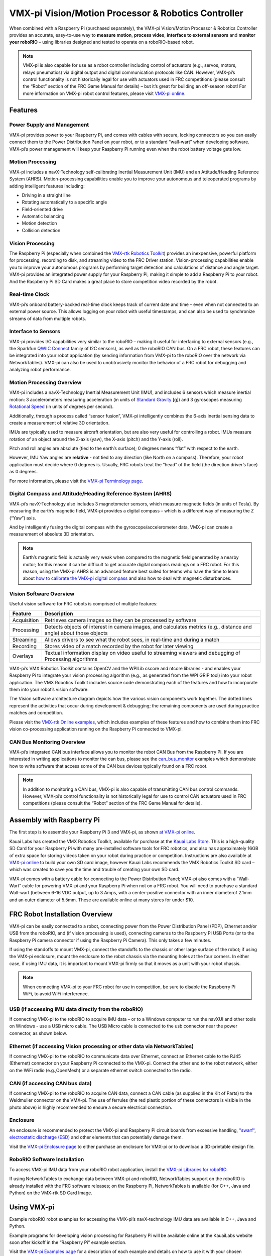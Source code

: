 VMX-pi Vision/Motion Processor & Robotics Controller
====================================================

.. image:: images/vmx-pi/kauai-labs-logo.png

When combined with a Raspberry Pi (purchased separately), the VMX-pi Vision/Motion Processor & Robotics Controller provides an accurate, easy-to-use way to **measure motion**, **process video**, **interface to external sensors** and **monitor your roboRIO** – using libraries designed and tested to operate on a roboRIO-based robot.

.. note:: VMX-pi is also capable for use as a robot controller including control of actuators (e.g., servos, motors, relays pneumatics) via digital output and digital communication protocols like CAN.  However, VMX-pi’s control functionality is not historically legal for use with actuators used in FRC competitions (please consult the “Robot” section of the FRC Game Manual for details) – but it’s great for building an off-season robot! For more information on VMX-pi robot control features, please visit `VMX-pi online <https://pdocs.kauailabs.com/vmx-pi/>`_.

Features
--------

Power Supply and Management
^^^^^^^^^^^^^^^^^^^^^^^^^^^

VMX-pi provides power to your Raspberry Pi, and comes with cables with secure, locking connectors so you can easily connect them to the Power Distribution Panel on your robot, or to a standard “wall-wart” when developing software.  VMX-pi’s power management will keep your Raspberry Pi running even when the robot battery voltage gets low.

Motion Processing
^^^^^^^^^^^^^^^^^

VMX-pi includes a navX-Technology self-calibrating Inertial Measurement Unit (IMU) and an Attitude/Heading Reference System (AHRS). Motion-processing capabilities enable you to improve your autonomous and teleoperated programs by adding intelligent features including:

- Driving in a straight line
- Rotating automatically to a specific angle
- Field-oriented drive
- Automatic balancing
- Motion detection
- Collision detection

Vision Processing
^^^^^^^^^^^^^^^^^

The Raspberry Pi (especially when combined the `VMX-rtk Robotics Toolkit <https://pdocs.kauailabs.com/vmx-rtk/>`_) provides an inexpensive, powerful platform for processing, recording to disk, and streaming video to the FRC Driver station. Vision-processing capabilities enable you to improve your autonomous programs by performing target detection and calculations of distance and angle target.  VMX-pi provides an integrated power supply for your Raspberry Pi, making it simple to add a Raspberry Pi to your robot. And the Raspberry Pi SD Card makes a great place to store competition video recorded by the robot.

Real-time Clock
^^^^^^^^^^^^^^^

VMX-pi’s onboard battery-backed real-time clock keeps track of current date and time – even when not connected to an external power source. This allows logging on your robot with useful timestamps, and can also be used to synchronize streams of data from multiple robots.

Interface to Sensors
^^^^^^^^^^^^^^^^^^^^

VMX-pi provides I/O capabilities very similar to the roboRIO – making it useful for interfacing to external sensors (e.g., the Sparkfun `QWIIC Connect <https://www.sparkfun.com/qwiic>`_ family of I2C sensors), as well as the roboRIO CAN bus. On a FRC robot, these features can be integrated into your robot application (by sending information from VMX-pi to the roboRIO over the network via NetworkTables).  VMX-pi can also be used to unobtrusively monitor the behavior of a FRC robot for debugging and analyzing robot performance.

Motion Processing Overview
^^^^^^^^^^^^^^^^^^^^^^^^^^

VMX-pi includes a navX-Technology Inertial Measurement Unit (IMU), and includes 6 sensors which measure inertial motion:  3 accelerometers measuring acceleration (in units of `Standard Gravity <https://en.wikipedia.org/wiki/Standard_gravity>`_ [g]) and 3 gyroscopes measuring `Rotational Speed <https://en.wikipedia.org/wiki/Rotational_speed>`_ (in units of degrees per second).

Additionally, through a process called “sensor fusion”, VMX-pi intelligently combines the 6-axis inertial sensing data to create a measurement of relative 3D orientation.

.. image:: images/vmx-pi/yaw-pitch-roll.jpg

IMUs are typically used to measure aircraft orientation, but are also very useful for controlling a robot.  IMUs measure rotation of an object around the Z-axis (yaw), the X-axis (pitch) and the Y-axis (roll).

Pitch and roll angles are absolute (tied to the earth’s surface); 0 degrees means “flat” with respect to the earth.

However, IMU Yaw angles are **relative** - not tied to any direction (like North on a compass).  Therefore, your robot application must decide where 0 degrees is.  Usually, FRC robots treat the “head” of the field (the direction driver’s face) as 0 degrees.

For more information, please visit the `VMX-pi Terminology page <https://pdocs.kauailabs.com/vmx-pi/guidance/terminology/>`_.

Digital Compass and Attitude/Heading Reference System (AHRS)
^^^^^^^^^^^^^^^^^^^^^^^^^^^^^^^^^^^^^^^^^^^^^^^^^^^^^^^^^^^^

VMX-pi’s navX-Technology also includes 3 magnetometer sensors, which measure magnetic fields (in units of Tesla).  By measuring the earth’s magnetic field, VMX-pi provides a digital compass – which is a different way of measuring the Z (“Yaw”) axis.

.. image:: images/vmx-pi/compass.jpg

And by intelligently fusing the digital compass with the gyroscope/accelerometer data, VMX-pi can create a measurement of absolute 3D orientation.

.. note:: Earth’s magnetic field is actually very weak when compared to the magnetic field generated by a nearby motor; for this reason it can be difficult to get accurate digital compass readings on a FRC robot.  For this reason, using the VMX-pi AHRS is an advanced feature best suited for teams who have the time to learn about `how to calibrate the VMX-pi digital compass <https://pdocs.kauailabs.com/vmx-pi/guidance/magnetometer-calibration/>`_ and also how to deal with magnetic disturbances.

Vision Software Overview
^^^^^^^^^^^^^^^^^^^^^^^^

Useful vision software for FRC robots is comprised of multiple features:

=========== ===================================================================================================================
Feature     Description
=========== ===================================================================================================================
Acquisition	Retrieves camera images so they can be processed by software
Processing	Detects objects of interest in camera images, and calculates metrics (e.g., distance and angle) about those objects
Streaming	Allows drivers to see what the robot sees, in real-time and during a match
Recording	Stores video of a match recorded by the robot for later viewing
Overlays	Textual information display on video useful to streaming viewers and debugging of Processing algorithms
=========== ===================================================================================================================

VMX-pi’s VMX Robotics Toolkit contains OpenCV and the WPILib cscore and ntcore libraries - and enables your Raspberry Pi to integrate your vision processing algorithm (e.g., as generated from the WPI GRIP tool) into your robot application.  The VMX Robotics Toolkit includes source code demonstrating each of the features and how to incorporate them into your robot’s vision software.

.. image:: images/vmx-pi/vision-software-architecture.jpg

The Vision software architecture diagram depicts how the various vision components work together.  The dotted lines represent the activities that occur during development & debugging; the remaining components are used during practice matches and competition.

Please visit the `VMX-rtk Online examples <https://pdocs.kauailabs.com/vmx-rtk/examples/>`_, which includes examples of these features and how to combine them into FRC vision co-processing application running on the Raspberry Pi connected to VMX-pi.

CAN Bus Monitoring Overview
^^^^^^^^^^^^^^^^^^^^^^^^^^^

VMX-pi’s integrated CAN bus interface allows you to monitor the robot CAN Bus from the Raspberry Pi.  If you are interested in writing applications to monitor the can bus, please see the `can_bus_monitor <https://pdocs.kauailabs.com/vmx-pi/examples/raspberry-pi/vmx-pi-hal/can-bus-monitor/>`_ examples which demonstrate how to write software that access some of the CAN bus devices typically found on a FRC robot.

.. note:: In addition to monitoring a CAN bus, VMX-pi is also capable of transmitting CAN bus control commands.  However, VMX-pi’s control functionality is not historically legal for use to control CAN actuators used in FRC competitions (please consult the “Robot” section of the FRC Game Manual for details).

Assembly with Raspberry Pi
--------------------------

The first step is to assemble your Raspberry Pi 3 and VMX-pi, as shown `at VMX-pi online <https://pdocs.kauailabs.com/vmx-pi/installation/assembly-with-raspberry-pi/>`_.

Kauai Labs has created the VMX Robotics Toolkit, available for purchase at the `Kauai Labs Store <https://www.kauailabs.com/store>`_. This is a high-quality SD Card for your Raspberry Pi with many pre-installed software tools for FRC robotics, and also has approximately 16GB of extra space for storing videos taken on your robot during practice or competition. Instructions are also available at `VMX-pi online`_ to build your own SD card image, however Kauai Labs recommends the VMX Robotics Toolkit SD card – which was created to save you the time and trouble of creating your own SD card.

VMX-pi comes with a battery cable for connecting to the Power Distribution Panel; VMX-pi also comes with a “Wall-Wart” cable for powering VMX-pi and your Raspberry Pi when not on a FRC robot.  You will need to purchase a standard Wall-wart (between 6-16 VDC output, up to 3 Amps, with a center-positive connector with an inner diameterof 2.1mm and an outer diameter of 5.5mm.  These are available online at many stores for under $10.

FRC Robot Installation Overview
-------------------------------

.. image:: images/vmx-pi/vmxpi-wiring.jpg

VMX-pi can be easily connected to a robot, connecting power from the Power Distribution Panel (PDP), Ethernet and/or USB from the roboRIO, and (if vision processing is used), connecting cameras to the Raspberry Pi USB Ports (or to the Raspberry Pi camera connector if using the Raspberry Pi Camera).  This only takes a few minutes.

If using the standoffs to mount VMX-pi, connect the standoffs to the chassis or other large surface of the robot; if using the VMX-pi enclosure, mount the enclosure to the robot chassis via the mounting holes at the four corners.  In either case, if using IMU data, it is important to mount VMX-pi firmly so that it moves as a unit with your robot chassis.

.. note:: When connecting VMX-pi to your FRC robot for use in competition, be sure to disable the Raspberry Pi WiFi, to avoid WiFi interference.

USB (if accessing IMU data directly from the roboRIO)
^^^^^^^^^^^^^^^^^^^^^^^^^^^^^^^^^^^^^^^^^^^^^^^^^^^^^

If connecting VMX-pi to the roboRIO to acquire IMU data – or to a Windows computer to run the navXUI and other tools on Windows - use a USB micro cable. The USB Micro cable is connected to the usb connector near the power connector, as shown below.

.. image:: images/vmx-pi/vmxpi-usb.jpg

Ethernet (if accessing Vision processing or other data via NetworkTables)
^^^^^^^^^^^^^^^^^^^^^^^^^^^^^^^^^^^^^^^^^^^^^^^^^^^^^^^^^^^^^^^^^^^^^^^^^

.. image:: images/vmx-pi/vmxpi-ethernet.jpg

If connecting VMX-pi to the roboRIO to communicate data over Ethernet, connect an Ethernet cable to the RJ45 (Ethernet) connector on your Raspberry Pi connected to the VMX-pi.  Connect the other end to the robot network, either on the WiFi radio (e.g.,OpenMesh) or a separate ethernet switch connected to the radio.

CAN (if accessing CAN bus data)
^^^^^^^^^^^^^^^^^^^^^^^^^^^^^^^

.. image:: images/vmx-pi/vmxpi-can.jpg

If connecting VMX-pi to the roboRIO to acquire CAN data, connect a CAN cable (as supplied in the Kit of Parts) to the Weidmuller connector on the VMX-pi.  The use of ferrules (the red plastic portion of these connectors is visible in the photo above) is highly recommended to ensure a secure electrical connection.

Enclosure
^^^^^^^^^

.. image:: images/vmx-pi/vmxpi-enclosure.jpg

An enclosure is recommended to protect the VMX-pi and Raspberry Pi circuit boards from excessive handling, `"swarf" <https://en.wikipedia.org/wiki/Swarf>`_, `electrostatic discharge (ESD) <https://en.wikipedia.org/wiki/Electrostatic_discharge>`_ and other elements that can potentially damage them.

Visit the `VMX-pi Enclosure page <https://pdocs.kauailabs.com/vmx-pi/installation/creating-an-enclosure/>`_ to either purchase an enclosure for VMX-pi or to download a 3D-printable design file.

RoboRIO Software Installation
^^^^^^^^^^^^^^^^^^^^^^^^^^^^^

To access VMX-pi IMU data from your roboRIO robot application, install the `VMX-pi Libraries for roboRIO <https://pdocs.kauailabs.com/vmx-pi/software/libraries/>`_.

If using NetworkTables to exchange data between VMX-pi and roboRIO, NetworkTables support on the roboRIO is already installed with the FRC software releases; on the Raspberry Pi, NetworkTables is available (for C++, Java and Python) on the VMX-rtk SD Card Image.

Using VMX-pi
------------

Example roboRIO robot examples for accessing the VMX-pi’s navX-technology IMU data are available in C++, Java and Python.

Example programs for developing vision processing for Raspberry Pi will be available online at the KauaiLabs website soon after kickoff in the “Raspberry Pi” example section.

Visit the `VMX-pi Examples page <https://pdocs.kauailabs.com/navx-mxp/examples/>`_ for a description of each example and details on how to use it with your chosen programming language.  This page also includes other examples of how to develop robot applications when using VMX-pi as a robot controller.

Learning More
-------------

.. image:: images/vmx-pi/navx-ui.jpg

To learn more about how the VMX-pi navX-technology IMU works, you can use `navXUI <https://pdocs.kauailabs.com/vmx-pi/software/tools/navx-ui/>`_, which runs on a Windows PC connected via USB to the VMX-pi and demonstrates all of the VMX-pi features. navXUI also provides a way to save VMX-pi data to a file so you can analyze it. navXUI can even run simultaneously with your roboRIO robot application.

Best Practices
--------------

If you want to get the most out of your VMX-pi and achieve results similar to those of the top FRC teams, the VMX-pi `Best Practices <https://pdocs.kauailabs.com/vmx-pi/guidance/best-practices/>`_ is just for you.  These guidelines will help you avoid common pitfalls and achieve the highest possible accuracy.

Getting Help
------------

If you have trouble with VMX-pi, please visit the `VMX-pi support page <https://pdocs.kauailabs.com/vmx-pi/support/>`_; you can join the VMX-pi newsgroup or contact technical support for help.
